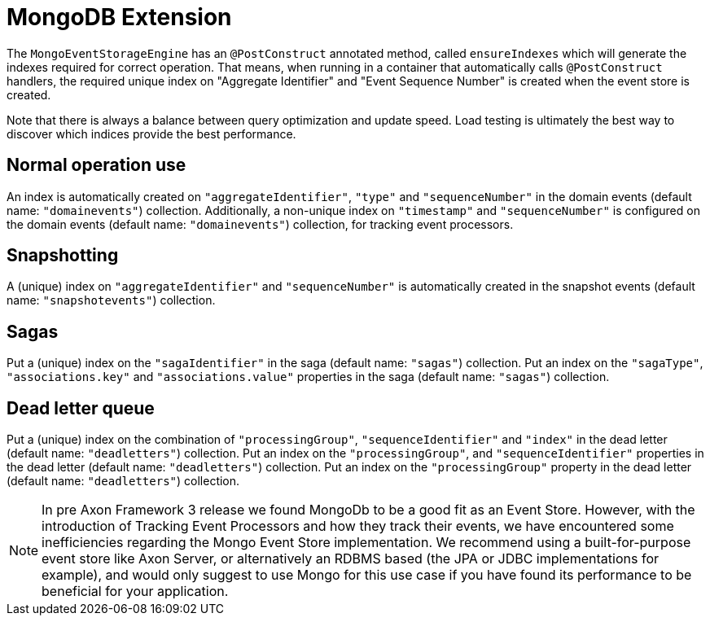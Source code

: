 :navtitle: MongoDB Extension
= MongoDB Extension

The `MongoEventStorageEngine` has an `@PostConstruct` annotated method, called `ensureIndexes` which will generate the indexes required for correct operation. That means, when running in a container that automatically calls `@PostConstruct` handlers, the required unique index on "Aggregate Identifier" and "Event Sequence Number" is created when the event store is created.

Note that there is always a balance between query optimization and update speed. Load testing is ultimately the best way to discover which indices provide the best performance.

== Normal operation use

An index is automatically created on `"aggregateIdentifier"`, `"type"` and `"sequenceNumber"` in the domain events (default name: `"domainevents"`) collection. Additionally, a non-unique index on `"timestamp"` and `"sequenceNumber"` is configured on the domain events (default name: `"domainevents"`) collection, for tracking event processors.

== Snapshotting

A (unique) index on `"aggregateIdentifier"` and `"sequenceNumber"` is automatically created in the snapshot events (default name: `"snapshotevents"`) collection.

== Sagas

Put a (unique) index on the `"sagaIdentifier"` in the saga (default name: `"sagas"`) collection. Put an index on the `"sagaType"`, `"associations.key"` and `"associations.value"` properties in the saga (default name: `"sagas"`) collection.

== Dead letter queue

Put a (unique) index on the combination of `"processingGroup"`, `"sequenceIdentifier"` and `"index"` in the dead letter (default name: `"deadletters"`) collection. Put an index on the `"processingGroup"`, and `"sequenceIdentifier"` properties in the dead letter (default name: `"deadletters"`) collection. Put an index on the `"processingGroup"` property in the dead letter (default name: `"deadletters"`) collection.

NOTE:  In pre Axon Framework 3 release we found MongoDb to be a good fit as an Event Store. However, with the introduction of Tracking Event Processors and how they track their events, we have encountered some inefficiencies regarding the Mongo Event Store implementation. We recommend using a built-for-purpose event store like Axon Server, or alternatively an RDBMS based (the JPA or JDBC implementations for example), and would only suggest to use Mongo for this use case if you have found its performance to be beneficial for your application.
